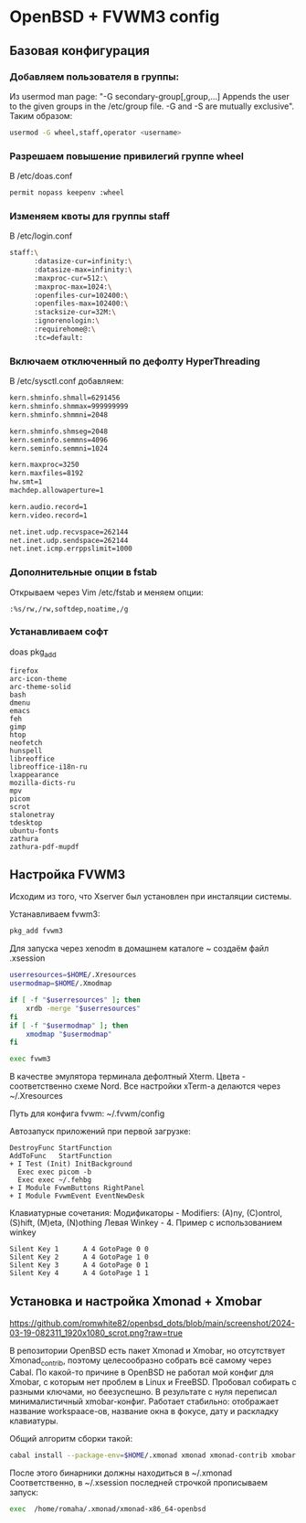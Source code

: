 * OpenBSD + FVWM3 config

[[https://raw.githubusercontent.com/romwhite82/openbsd_dots/main/screenshot/fvwm3_screen.jpg]]

** Базовая конфигурация
*** Добавляем пользователя в группы:
Из usermod man page:
"-G secondary-group[,group,...]
    Appends the user to the given groups in the /etc/group file. -G and -S are mutually exclusive".
Таким образом:
#+begin_src sh
  usermod -G wheel,staff,operator <username>
#+end_src
*** Разрешаем повышение привилегий группе wheel
В /etc/doas.conf
#+begin_src sh
  permit nopass keepenv :wheel
#+end_src

*** Изменяем квоты для группы staff
В /etc/login.conf
#+begin_src sh
  staff:\
        :datasize-cur=infinity:\
        :datasize-max=infinity:\
        :maxproc-cur=512:\
        :maxproc-max=1024:\
        :openfiles-cur=102400:\
        :openfiles-max=102400:\
        :stacksize-cur=32M:\
        :ignorenologin:\
        :requirehome@:\
        :tc=default:
#+end_src
*** Включаем отключенный по дефолту HyperThreading
В /etc/sysctl.conf добавляем:
#+begin_src sh
kern.shminfo.shmall=6291456
kern.shminfo.shmmax=999999999
kern.shminfo.shmmni=2048

kern.shminfo.shmseg=2048
kern.seminfo.semmns=4096
kern.seminfo.semmni=1024

kern.maxproc=3250
kern.maxfiles=8192
hw.smt=1
machdep.allowaperture=1

kern.audio.record=1
kern.video.record=1

net.inet.udp.recvspace=262144
net.inet.udp.sendspace=262144
net.inet.icmp.errppslimit=1000
#+end_src
*** Дополнительные опции в fstab
Открываем через Vim /etc/fstab и меняем опции:
#+begin_src
:%s/rw,/rw,softdep,noatime,/g
#+end_src
*** Устанавливаем софт
doas pkg_add
#+begin_src
firefox
arc-icon-theme
arc-theme-solid
bash
dmenu
emacs
feh
gimp
htop
neofetch
hunspell
libreoffice
libreoffice-i18n-ru
lxappearance
mozilla-dicts-ru
mpv
picom
scrot
stalonetray
tdesktop
ubuntu-fonts
zathura
zathura-pdf-mupdf
#+end_src
** Настройка FVWM3

Исходим из того, что Xserver был установлен при инсталяции системы.

Устанавливаем fvwm3:

#+begin_src sh
  pkg_add fvwm3
#+end_src

Для запуска через xenodm в домашнем каталоге ~ создаём файл .xsession

#+begin_src sh
  userresources=$HOME/.Xresources
  usermodmap=$HOME/.Xmodmap

  if [ -f "$userresources" ]; then
      xrdb -merge "$userresources"
  fi
  if [ -f "$usermodmap" ]; then
      xmodmap "$usermodmap"
  fi

  exec fvwm3
#+end_src

В качестве эмулятора терминала дефолтный Xterm. Цвета - соответственно схеме Nord. Все настройки xTerm-a делаются через ~/.Xresources

Путь для конфига fvwm: ~/.fvwm/config

Автозапуск приложений при первой загрузке:

#+begin_src
DestroyFunc StartFunction
AddToFunc   StartFunction
+ I Test (Init) InitBackground
  Exec exec picom -b
  Exec exec ~/.fehbg
+ I Module FvwmButtons RightPanel
+ I Module FvwmEvent EventNewDesk
#+end_src


Клавиатурные сочетания:
Модификаторы - Modifiers: (A)ny, (C)ontrol, (S)hift, (M)eta, (N)othing
Левая Winkey - 4. Пример с использованием winkey

#+begin_src
Silent Key 1      A 4 GotoPage 0 0
Silent Key 2      A 4 GotoPage 1 0
Silent Key 3      A 4 GotoPage 0 1
Silent Key 4      A 4 GotoPage 1 1
#+end_src
** Установка и настройка Xmonad + Xmobar

[[https://github.com/romwhite82/openbsd_dots/blob/main/screenshot/2024-03-19-082311_1920x1080_scrot.png?raw=true]]

В репозитории OpenBSD есть пакет Xmonad и Xmobar, но отсутствует Xmonad_contrib, поэтому целесообразно собрать всё самому через Cabal. По какой-то причине в OpenBSD не работал мой конфиг для Xmobar, с которым нет проблем в Linux и FreeBSD. Пробовал собирать с разными ключами, но беезуспешно. В результате с нуля переписал минималистичный xmobar-конфиг. Работает стабильно: отображает название workspaace-ов, название окна в фокусе, дату и раскладку клавиатуры.

Общий алгоритм сборки такой:
#+begin_src sh
  cabal install --package-env=$HOME/.xmonad xmonad xmonad-contrib xmobar
#+end_src

После этого бинарники должны находиться в ~/.xmonad
Соответственно, в ~/.xsession последней строчкой прописываем запуск:

#+begin_src sh
  exec  /home/romaha/.xmonad/xmonad-x86_64-openbsd 
#+end_src


